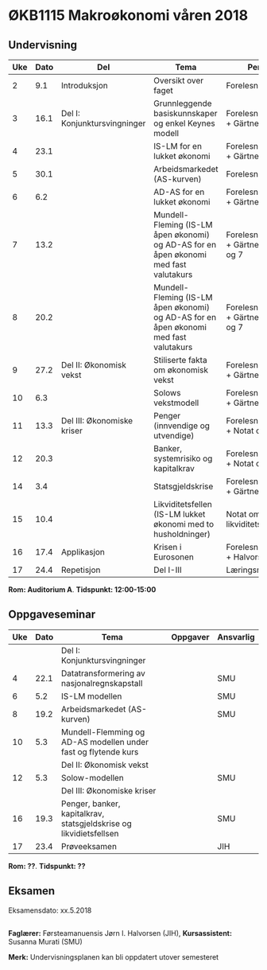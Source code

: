 #+OPTIONS: html-postamble:nil
#+OPTIONS: num:nil
#+OPTIONS: toc:nil
#+TITLE: 

* ØKB1115 Makroøkonomi våren 2018
** Undervisning

| Uke | Dato | Del                          | Tema                                                                                  | Pensum                                      | Ansvarlig |
|-----+------+------------------------------+---------------------------------------------------------------------------------------+---------------------------------------------+-----------|
|   2 |  9.1 | Introduksjon                 | Oversikt over faget                                                                   | Forelesningsnotater                         | JIH       |
|-----+------+------------------------------+---------------------------------------------------------------------------------------+---------------------------------------------+-----------|
|   3 | 16.1 | Del I: Konjunktursvingninger | Grunnleggende basiskunnskaper og enkel Keynes modell                                  | Forelesningsnotater + Gärtner kap 1         | JIH       |
|   4 | 23.1 |                              | IS-LM for en lukket økonomi                                                           | Forelesningsnotater + Gärtner kap 3         | JIH       |
|   5 | 30.1 |                              | Arbeidsmarkedet (AS-kurven)                                                           | Forelesningsnotater                         | JIH       |
|   6 |  6.2 |                              | AD-AS for en lukket økonomi                                                           | Forelesningsnotater + Gärtner kap 7         | JIH       |
|   7 | 13.2 |                              | Mundell-Fleming (IS-LM åpen økonomi) og AD-AS for en åpen økonomi med fast valutakurs | Forelesningsnotater + Gärtner kap 4, 5 og 7 | JIH       |
|   8 | 20.2 |                              | Mundell-Fleming (IS-LM åpen økonomi) og AD-AS for en åpen økonomi med fast valutakurs | Forelesningsnotater + Gärtner kap 4, 6 og 7 | JIH       |
|-----+------+------------------------------+---------------------------------------------------------------------------------------+---------------------------------------------+-----------|
|   9 | 27.2 | Del II: Økonomisk vekst      | Stiliserte fakta om økonomisk vekst                                                   | Forelesningsnotater + Gärtner kap 9         | JIH       |
|  10 |  6.3 |                              | Solows vekstmodell                                                                    | Forelesningsnotater + Gärtner kap 9         | JIH       |
|-----+------+------------------------------+---------------------------------------------------------------------------------------+---------------------------------------------+-----------|
|  11 | 13.3 | Del III: Økonomiske kriser   | Penger (innvendige og utvendige)                                                      | Forelesningsnotater + Notat om ...          | JIH       |
|  12 | 20.3 |                              | Banker, systemrisiko og kapitalkrav                                                   | Forelesningsnotater + Notat om ...          | JIH       |
|  14 |  3.4 |                              | Statsgjeldskrise                                                                      | Forelesningsnotater + Gärtner kap 14        | JIH       |
|  15 | 10.4 |                              | Likviditetsfellen (IS-LM lukket økonomi med to husholdninger)                         | Notat om likviditetsfellen                  | JIH       |
|-----+------+------------------------------+---------------------------------------------------------------------------------------+---------------------------------------------+-----------|
|  16 | 17.4 | Applikasjon                  | Krisen i Eurosonen                                                                    | Forelesningsnotater + Halvorsen 2014        | JIH       |
|-----+------+------------------------------+---------------------------------------------------------------------------------------+---------------------------------------------+-----------|
|  17 | 24.4 | Repetisjon                   | Del I-III                                                                             | Læringsmål                                  | JIH       |
|-----+------+------------------------------+---------------------------------------------------------------------------------------+---------------------------------------------+-----------|
**Rom: Auditorium A**. **Tidspunkt: 12:00-15:00**

** Oppgaveseminar
| Uke | Dato | Tema                                                               | Oppgaver | Ansvarlig |
|-----+------+--------------------------------------------------------------------+----------+-----------|
|     |      | Del I: Konjunktursvingninger                                       |          |           |
|   4 | 22.1 | Datatransformering av nasjonalregnskapstall                        |          | SMU       |
|   6 |  5.2 | IS-LM modellen                                                     |          | SMU       |
|   8 | 19.2 | Arbeidsmarkedet (AS-kurven)                                        |          | SMU       |
|  10 |  5.3 | Mundell-Flemming og AD-AS modellen under fast og flytende kurs     |          |           |
|-----+------+--------------------------------------------------------------------+----------+-----------|
|     |      | Del II: Økonomisk vekst                                            |          |           |
|  12 |  5.3 | Solow-modellen                                                     |          | SMU       |
|-----+------+--------------------------------------------------------------------+----------+-----------|
|     |      | Del III: Økonomiske kriser                                         |          |           |
|  16 | 19.3 | Penger, banker, kapitalkrav, statsgjeldskrise og likvidietsfellsen |          | SMU       |
|-----+------+--------------------------------------------------------------------+----------+-----------|
|  17 | 23.4 | Prøveeksamen                                                       |          | JIH       |
|-----+------+--------------------------------------------------------------------+----------+-----------|
**Rom: ??**. **Tidspunkt: ??**

** Eksamen
Eksamensdato: xx.5.2018

** 
*Faglærer:* Førsteamanuensis Jørn I. Halvorsen (JIH), *Kursassistent:* Susanna Murati (SMU) 

*Merk:* Undervisningsplanen kan bli oppdatert utover semesteret 
